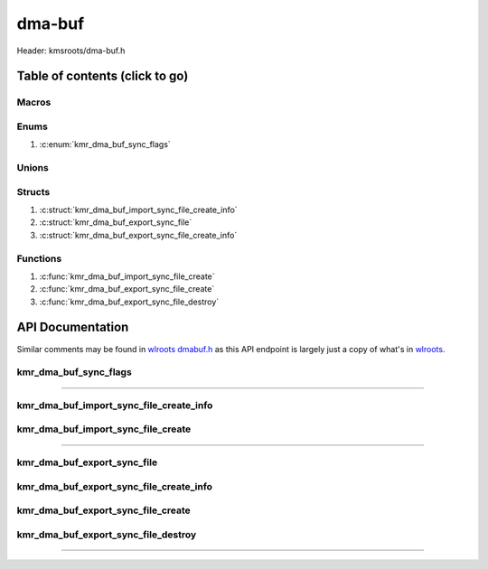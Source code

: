 .. default-domain:: C

dma-buf
=======

Header: kmsroots/dma-buf.h

Table of contents (click to go)
~~~~~~~~~~~~~~~~~~~~~~~~~~~~~~~

======
Macros
======

=====
Enums
=====

1. :c:enum:`kmr_dma_buf_sync_flags`

======
Unions
======

=======
Structs
=======

1. :c:struct:`kmr_dma_buf_import_sync_file_create_info`
#. :c:struct:`kmr_dma_buf_export_sync_file`
#. :c:struct:`kmr_dma_buf_export_sync_file_create_info`

=========
Functions
=========

1. :c:func:`kmr_dma_buf_import_sync_file_create`
#. :c:func:`kmr_dma_buf_export_sync_file_create`
#. :c:func:`kmr_dma_buf_export_sync_file_destroy`

API Documentation
~~~~~~~~~~~~~~~~~

Similar comments may be found in `wlroots dmabuf.h`_ as this API endpoint is
largely just a copy of what's in `wlroots`_.

======================
kmr_dma_buf_sync_flags
======================

.. c:enum:: kmr_dma_buf_sync_flags

	.. c:macro::
		KMR_DMA_BUF_SYNC_READ
		KMR_DMA_BUF_SYNC_WRITE
		KMR_DMA_BUF_SYNC_RW

	:c:macro:`KMR_DMA_BUF_SYNC_READ`
		| Value set to ``1``

	:c:macro:`KMR_DMA_BUF_SYNC_WRITE`
		| Value set to ``2``

	:c:macro:`KMR_DMA_BUF_SYNC_RW`
		| Value set to ``2``

=========================================================================================================================================

========================================
kmr_dma_buf_import_sync_file_create_info
========================================

.. c:struct:: kmr_dma_buf_import_sync_file_create_info

	.. c:member::
		uint8_t                dmaBufferFdsCount;
		int                    *dmaBufferFds;
		int                    syncFileFd;
		kmr_dma_buf_sync_flags syncFlags;

	:c:member:`dmaBufferFdsCount`
		| Array size of :c:member:`dmaBufferFds`

	:c:member:`dmaBufferFds`
		| Pointer to an array of file descriptors to DMA-BUF's of size :c:member:`dmaBufferFdsCount`.

	:c:member:`syncFileFd`
		| File descriptor to a graphics API synchronization primitive.
		| May be acquired in Vulkan via (`VkSemaphoreGetFdInfoKHR`_ -> `vkGetSemaphoreFdKHR`_) or
		| by making a call to :c:func:`kmr_vk_sync_obj_export_external_sync_fd`

	:c:member:`syncFlags`
		| Flags used to determine permission allowed after import

===================================
kmr_dma_buf_import_sync_file_create
===================================

.. c:function::  int kmr_dma_buf_import_sync_file_create(struct kmr_dma_buf_import_sync_file_create_info *kmrdma);

	Import single graphics API synchronization primitive file descriptor into an array of DMA-BUF
	file descriptors with ``DMA_BUF_IOCTL_IMPORT_SYNC_FILE``.

	Parameters:
		| **kmrdma:** pointer to a ``struct`` :c:struct:`kmr_dma_buf_import_sync_file_create_info`

	Returns:
		| **on success:** 0
		| **on failure:** -1

=========================================================================================================================================

============================
kmr_dma_buf_export_sync_file
============================

.. c:struct:: kmr_dma_buf_export_sync_file

	.. c:member::
		uint8_t syncFileFdsCount;
		int     *syncFileFds;

	:c:member:`syncFileFdsCount`
		| Array size of :c:member:`syncFileFds`

	:c:member:`syncFileFds`
		| Pointer to an array of file descriptors of size :c:member:`syncFileFdsCount`.
		| These file descriptors make be import to a graphics API primitive.
		| In Vulkan you can imported via
		| (`VkImportSemaphoreFdInfoKHR`_ -> `vkImportSemaphoreFdKHR`_)
		| or by making a call to :c:func:`kmr_vk_sync_obj_import_external_sync_fd`

========================================
kmr_dma_buf_export_sync_file_create_info
========================================

.. c:struct:: kmr_dma_buf_export_sync_file_create_info

	.. c:member::
		uint8_t                dmaBufferFdsCount;
		int                    *dmaBufferFds;
		kmr_dma_buf_sync_flags syncFlags;

	:c:member:`dmaBufferFdsCount`
		| Array size of :c:member:`dmaBufferFds`

	:c:member:`dmaBufferFds`
		| Pointer to an array of file descriptors to DMA-BUF's of size :c:member:`dmaBufferFdsCount`.

	:c:member:`syncFlags`
		| Flags used to determine permission allowed by file descriptor after export

===================================
kmr_dma_buf_export_sync_file_create
===================================

.. c:function:: struct kmr_dma_buf_export_sync_file kmr_dma_buf_export_sync_file_create(struct kmr_dma_buf_export_sync_file_create_info *kmrdma);

	Exports an array of synchronization file descriptors from an array of
	DMA-BUF file descriptors with ``DMA_BUF_IOCTL_EXPORT_SYNC_FILE``.

	Parameters:
		| **kmrdma:** pointer to a ``struct`` :c:struct:`kmr_dma_buf_export_sync_file_create_info`

	Returns:
		| **on success:** ``struct`` :c:struct:`kmr_dma_buf_export_sync_file`
		| **on failure:** ``struct`` :c:struct:`kmr_dma_buf_export_sync_file` { with members nulled }

====================================
kmr_dma_buf_export_sync_file_destroy
====================================

.. c:function:: void kmr_dma_buf_export_sync_file_destroy(struct kmr_dma_buf_export_sync_file *kmrdma, uint32_t count);

	frees any allocated memory defined by user

	Parameters:
		| **kmrdma:** Pointer to an array of valid ``struct`` :c:struct:`kmr_dma_buf_export_sync_file`

		.. code-block::

			/* Free'd members with fd's closed */
			struct kmr_dma_buf_export_sync_file {
				int *syncFileFds;
			}

		| **count:** Must pass the amount of elements in ``struct`` :c:struct:`kmr_dma_buf_export_sync_file` array

=========================================================================================================================================

.. _wlroots dmabuf.h: https://gitlab.freedesktop.org/wlroots/wlroots/-/blob/master/include/render/dmabuf.h
.. _wlroots: https://gitlab.freedesktop.org/wlroots/wlroots
.. _VkSemaphoreGetFdInfoKHR: https://registry.khronos.org/vulkan/specs/1.3-extensions/man/html/VkSemaphoreGetFdInfoKHR.html
.. _vkGetSemaphoreFdKHR: https://registry.khronos.org/vulkan/specs/1.3-extensions/man/html/vkGetSemaphoreFdKHR.html
.. _VkImportSemaphoreFdInfoKHR: https://registry.khronos.org/vulkan/specs/1.3-extensions/man/html/VkImportSemaphoreFdInfoKHR.html
.. _vkImportSemaphoreFdKHR: https://registry.khronos.org/vulkan/specs/1.3-extensions/man/html/vkImportSemaphoreFdKHR.html
